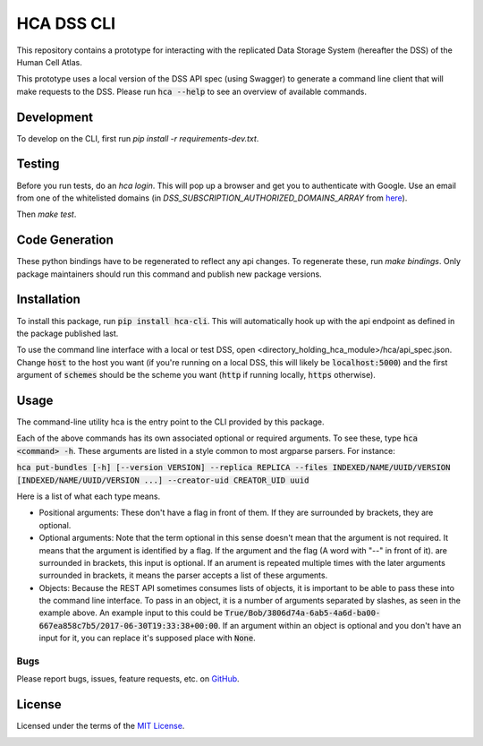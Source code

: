 HCA DSS CLI
===========
This repository contains a prototype for interacting with the replicated Data Storage System
(hereafter the DSS) of the Human Cell Atlas.

This prototype uses a local version of the DSS API spec (using Swagger) to generate a command
line client that will make requests to the DSS. Please run :code:`hca --help` to see an overview of available commands.

Development
-----------
To develop on the CLI, first run `pip install -r requirements-dev.txt`.

Testing
-------
Before you run tests, do an `hca login`.  This will pop up a browser and get you to authenticate with Google.
Use an email from one of the whitelisted domains (in `DSS_SUBSCRIPTION_AUTHORIZED_DOMAINS_ARRAY` from `here <github.com/HumanCellAtlas/data-store/environment>`_).

Then `make test`.

Code Generation
---------------
These python bindings have to be regenerated to reflect any api changes. To regenerate these, run `make bindings`. Only package maintainers should run this command and publish new package versions.

Installation
------------
To install this package, run :code:`pip install hca-cli`. This will automatically hook up with the api endpoint as defined in the package published last.

To use the command line interface with a local or test DSS, open <directory_holding_hca_module>/hca/api_spec.json. Change :code:`host` to the host you want (if you're running on a local DSS, this will likely be :code:`localhost:5000`) and the first argument of :code:`schemes` should be the scheme you want (:code:`http` if running locally, :code:`https` otherwise).

Usage
-----
The command-line utility hca is the entry point to the CLI provided by this package.

Each of the above commands has its own associated optional or required arguments. To see these, type :code:`hca <command> -h`. These arguments are listed in a style common to most argparse parsers. For instance:

:code:`hca put-bundles [-h] [--version VERSION] --replica REPLICA --files INDEXED/NAME/UUID/VERSION [INDEXED/NAME/UUID/VERSION ...] --creator-uid CREATOR_UID uuid`

Here is a list of what each type means.

- Positional arguments: These don't have a flag in front of them. If they are surrounded by brackets, they are optional.
- Optional arguments: Note that the term optional in this sense doesn't mean that the argument is not required. It means that the argument is identified by a flag. If the argument and the flag (A word with "--" in front of it). are surrounded in brackets, this input is optional. If an arument is repeated multiple times with the later arguments surrounded in brackets, it means the parser accepts a list of these arguments.
- Objects: Because the REST API sometimes consumes lists of objects, it is important to be able to pass these into the command line interface. To pass in an object, it is a number of arguments separated by slashes, as seen in the example above. An example input to this could be :code:`True/Bob/3806d74a-6ab5-4a6d-ba00-667ea858c7b5/2017-06-30T19:33:38+00:00`. If an argument within an object is optional and you don't have an input for it, you can replace it's supposed place with :code:`None`.


Bugs
~~~~
Please report bugs, issues, feature requests, etc. on `GitHub <https://github.com/HumanCellAtlas/data-store-cli/issues>`_.

License
-------
Licensed under the terms of the `MIT License <https://opensource.org/licenses/MIT>`_.

.. image:: https://img.shields.io/travis/HumanCellAtlas/data-store-cli.svg
        :target: https://travis-ci.org/HumanCellAtlas/data-store-cli
.. image:: https://codecov.io/github/HumanCellAtlas/data-store-cli/coverage.svg?branch=master
        :target: https://codecov.io/github/HumanCellAtlas/data-store-cli?branch=master
.. image:: https://img.shields.io/pypi/v/hca.svg
        :target: https://pypi.python.org/pypi/hca
.. image:: https://img.shields.io/pypi/l/hca.svg
        :target: https://pypi.python.org/pypi/hca
.. image:: https://readthedocs.org/projects/hca/badge/?version=latest
        :target: https://hca.readthedocs.io/
